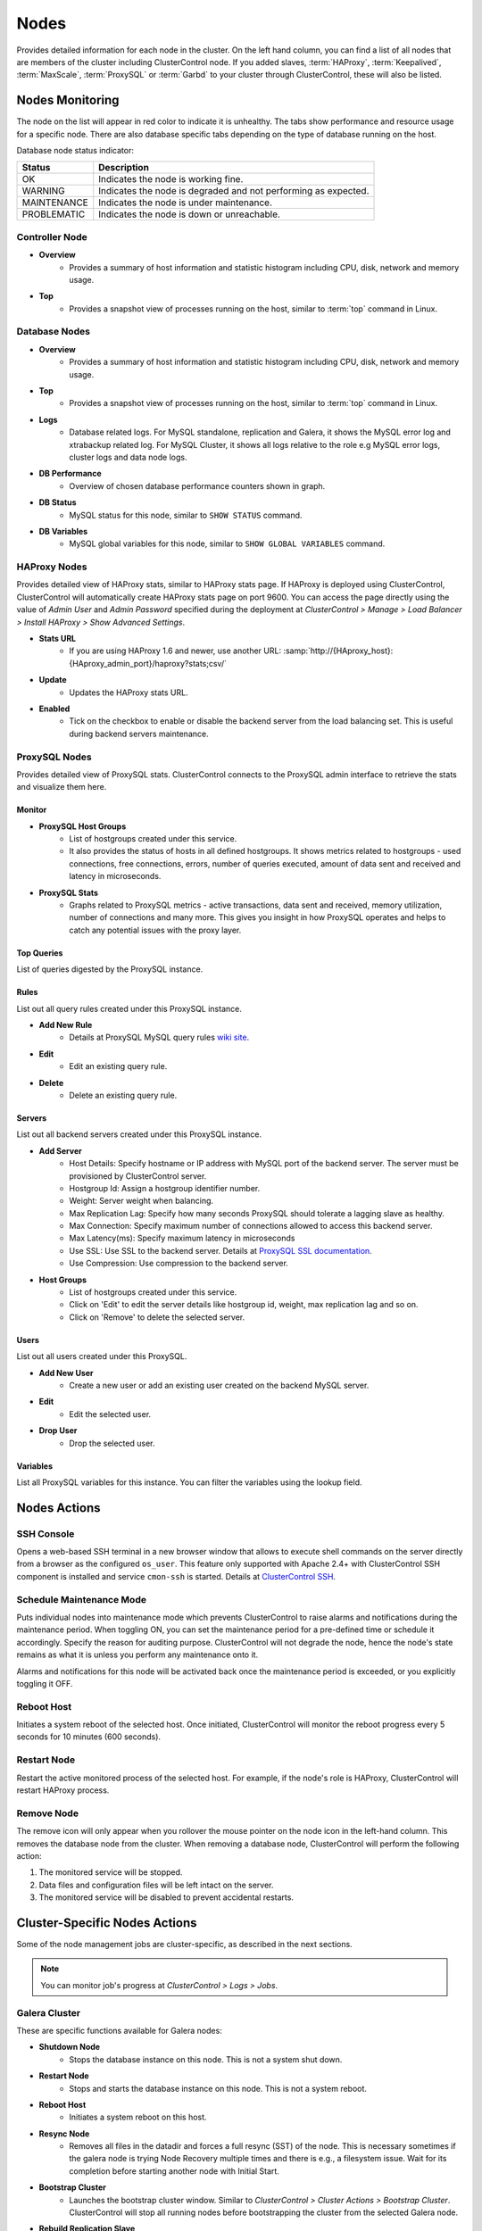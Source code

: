 .. _mysql-nodes:

Nodes
-----

Provides detailed information for each node in the cluster. On the left hand column, you can find a list of all nodes that are members of the cluster including ClusterControl node. If you added slaves, :term:`HAProxy`, :term:`Keepalived`, :term:`MaxScale`, :term:`ProxySQL` or :term:`Garbd` to your cluster through ClusterControl, these will also be listed.


Nodes Monitoring
````````````````

The node on the list will appear in red color to indicate it is unhealthy. The tabs show performance and resource usage for a specific node. There are also database specific tabs depending on the type of database running on the host.

Database node status indicator:

=========== ===========
Status      Description
=========== ===========
OK          Indicates the node is working fine.
WARNING     Indicates the node is degraded and not performing as expected.
MAINTENANCE Indicates the node is under maintenance.
PROBLEMATIC Indicates the node is down or unreachable.
=========== ===========

Controller Node
'''''''''''''''

* **Overview**
	- Provides a summary of host information and statistic histogram including CPU, disk, network and memory usage.

* **Top**
	- Provides a snapshot view of processes running on the host, similar to :term:`top` command in Linux.

Database Nodes
'''''''''''''''

* **Overview**
	- Provides a summary of host information and statistic histogram including CPU, disk, network and memory usage.

* **Top**
	- Provides a snapshot view of processes running on the host, similar to :term:`top` command in Linux.
	
* **Logs**
	- Database related logs. For MySQL standalone, replication and Galera, it shows the MySQL error log and xtrabackup related log. For MySQL Cluster, it shows all logs relative to the role e.g MySQL error logs, cluster logs and data node logs.

* **DB Performance**
	- Overview of chosen database performance counters shown in graph.
	
* **DB Status**
	- MySQL status for this node, similar to ``SHOW STATUS`` command.

* **DB Variables**
	- MySQL global variables for this node, similar to ``SHOW GLOBAL VARIABLES`` command.
	
HAProxy Nodes
''''''''''''''

Provides detailed view of HAProxy stats, similar to HAProxy stats page. If HAProxy is deployed using ClusterControl, ClusterControl will automatically create HAProxy stats page on port 9600. You can access the page directly using the value of *Admin User* and *Admin Password* specified during the deployment at *ClusterControl > Manage > Load Balancer > Install HAProxy > Show Advanced Settings*.

* **Stats URL**
	- If you are using HAProxy 1.6 and newer, use another URL: :samp:`http://{HAproxy_host}:{HAproxy_admin_port}/haproxy?stats;csv/`

* **Update**
	- Updates the HAProxy stats URL.
	
* **Enabled**
	- Tick on the checkbox to enable or disable the backend server from the load balancing set. This is useful during backend servers maintenance.

ProxySQL Nodes
''''''''''''''

Provides detailed view of ProxySQL stats. ClusterControl connects to the ProxySQL admin interface to retrieve the stats and visualize them here.

Monitor
.......

* **ProxySQL Host Groups**
	- List of hostgroups created under this service.
	- It also provides the status of hosts in all defined hostgroups. It shows metrics related to hostgroups - used connections, free connections, errors, number of queries executed, amount of data sent and received and latency in microseconds.
	
* **ProxySQL Stats**
	- Graphs related to ProxySQL metrics - active transactions, data sent and received, memory utilization, number of connections and many more. This gives you insight in how ProxySQL operates and helps to catch any potential issues with the proxy layer.

Top Queries
............

List of queries digested by the ProxySQL instance.

Rules
.....

List out all query rules created under this ProxySQL instance.

* **Add New Rule**
	- Details at ProxySQL MySQL query rules `wiki site <https://github.com/sysown/proxysql/wiki/MySQL-Query-Rules>`_.

* **Edit**
	- Edit an existing query rule.

* **Delete**
	- Delete an existing query rule.

Servers
.......

List out all backend servers created under this ProxySQL instance.

* **Add Server**
	- Host Details: Specify hostname or IP address with MySQL port of the backend server. The server must be provisioned by ClusterControl server.
	- Hostgroup Id: Assign a hostgroup identifier number.
	- Weight: Server weight when balancing.
	- Max Replication Lag: Specify how many seconds ProxySQL should tolerate a lagging slave as healthy.
	- Max Connection: Specify maximum number of connections allowed to access this backend server.
	- Max Latency(ms): Specify maximum latency in microseconds 
	- Use SSL: Use SSL to the backend server. Details at `ProxySQL SSL documentation <https://github.com/sysown/proxysql/wiki/SSL-configuration>`_.
	- Use Compression: Use compression to the backend server.

* **Host Groups**
	- List of hostgroups created under this service. 
	- Click on 'Edit' to edit the server details like hostgroup id, weight, max replication lag and so on.
	- Click on 'Remove' to delete the selected server.

Users
......

List out all users created under this ProxySQL.

* **Add New User**
	- Create a new user or add an existing user created on the backend MySQL server.

* **Edit**
	- Edit the selected user.

* **Drop User**
	- Drop the selected user.

Variables
..........

List all ProxySQL variables for this instance. You can filter the variables using the lookup field.

Nodes Actions
``````````````

SSH Console
'''''''''''

Opens a web-based SSH terminal in a new browser window that allows to execute shell commands on the server directly from a browser as the configured ``os_user``. This feature only supported with Apache 2.4+ with ClusterControl SSH component is installed and service ``cmon-ssh`` is started. Details at `ClusterControl SSH <../../components.html#clustercontrol-ssh>`_.

Schedule Maintenance Mode
''''''''''''''''''''''''''

Puts individual nodes into maintenance mode which prevents ClusterControl to raise alarms and notifications during the maintenance period. When toggling ON, you can set the maintenance period for a pre-defined time or schedule it accordingly. Specify the reason for auditing purpose. ClusterControl will not degrade the node, hence the node's state remains as what it is unless you perform any maintenance onto it. 

Alarms and notifications for this node will be activated back once the maintenance period is exceeded, or you explicitly toggling it OFF.

Reboot Host
'''''''''''

Initiates a system reboot of the selected host. Once initiated, ClusterControl will monitor the reboot progress every 5 seconds for 10 minutes (600 seconds).

Restart Node
'''''''''''''

Restart the active monitored process of the selected host. For example, if the node's role is HAProxy, ClusterControl will restart HAProxy process.

Remove Node
''''''''''''

The remove icon will only appear when you rollover the mouse pointer on the node icon in the left-hand column. This removes the database node from the cluster. When removing a database node, ClusterControl will perform the following action:

1. The monitored service will be stopped.
2. Data files and configuration files will be left intact on the server.
3. The monitored service will be disabled to prevent accidental restarts.

Cluster-Specific Nodes Actions
``````````````````````````````````

Some of the node management jobs are cluster-specific, as described in the next sections.

.. Note:: You can monitor job's progress at *ClusterControl > Logs > Jobs*.

Galera Cluster
''''''''''''''

These are specific functions available for Galera nodes:

* **Shutdown Node**
	- Stops the database instance on this node. This is not a system shut down.

* **Restart Node**
	- Stops and starts the database instance on this node. This is not a system reboot.

* **Reboot Host**
	- Initiates a system reboot on this host.

* **Resync Node**
	- Removes all files in the datadir and forces a full resync (SST) of the node. This is necessary sometimes if the galera node is trying Node Recovery multiple times and there is e.g., a filesystem issue. Wait for its completion before starting another node with Initial Start.

* **Bootstrap Cluster**
	- Launches the bootstrap cluster window. Similar to *ClusterControl > Cluster Actions > Bootstrap Cluster*. ClusterControl will stop all running nodes before bootstrapping the cluster from the selected Galera node.

* **Rebuild Replication Slave**
	- Rebuilds replication slave on this node from another master. This is only relevant if you have setup a replication slave for the cluster and you want to resync the data. It uses Percona Xtrabackup to stage the replication data.

.. caution:: 'Rebuilding Replication Slave' will wipe out the selected node's MySQL datadir.

* **Start Node**
	- This option is only available if the node is down. It starts the database instance on this node. If you tick 'Perform an initial start?', it will remove all files in the MySQL datadir and force a full resync (SST), which is necessary sometimes if the Galera node fails to reach a synced state after multiple node recovery attempts and there is a filesystem issue.
	
* **Make Primary**
	- This option is only available if the node is down. It makes sense to use it if the Galera node is down and reported as non-Primary component from the *Overview* page. ClusterControl will attempt to promote the node from non-Primary state to :term:`Primary component`.
	
* **Enable Binary Logging**
	- Opens the 'Enable Binary Logging' configuration dialog. This job will update the related configurations on this host to enable binary logging. A replication slave can then be added to the node, or it may be possible to use the binary log for point-in-time recovery (PITR). A server restart is needed to finalize the configuration update.

* **Stop Node**
	- Stop the MySQL processes on this host.
	
MySQL Group Replication
''''''''''''''''''''''''

* **Shutdown Node**
	- Stops the database instance on this node. This is not a system shut down.

* **Restart Node**
	- Stops and starts the database instance on this node. This is not a system reboot.
	
* **Reboot Host**
	- Initiates a system reboot on this host.

* **Rebuild Node**
	- Rebuilds the node by streaming backup from a master node using Percona Xtrabackup. ClusterControl will automatically start the Group Replication once the rebuild job succeed.
	
.. caution:: 'Rebuild Node' will wipe out the node's MySQL datadir.
	
* **Start Node**
	- This option is only available if the node is down. It starts the database instance on this node.

MySQL Cluster
'''''''''''''

These are specific functions available for MySQL cluster nodes:

* **Shutdown Node**
	- Stops the database instance on this node. This is not a system shut down.
	
* **Restart Node**
	- Stops and starts the database instance on this node. This is not a system reboot.

* **Reboot Host**
	- Initiates a system reboot on this host.
	
* **Start Node**
	- This option is only available if the node is down. It starts the database instance on this node.

MySQL Replication
'''''''''''''''''

These are specific functions available for MySQL replication nodes:

* **Shutdown Node**
	- Stops the database instance on this node. This is not a system shut down.

* **Restart Node**
	- Stops and starts the database instance on this node. This is not a system reboot.

* **Reboot Host**
	- Initiates a system reboot on this host.
	
* **Start Node**
	- This option is only available if the node is down. It starts the database instance on this node.

* **Disable Read Only**
  - Disable read-only by setting up ``SET GLOBAL read_only = OFF``. This option is only available if read-only is on.

* **Enable Read Only**
  - Enable read-only by setting up ``SET GLOBAL read_only = ON``. This option is only available if read-only is off.

* **Change Replication Master**
	- Exclusive for slave nodes. This option will tell ClusterControl to change the replication master to the other available master. All slaves will then be configured to replicate from the new master.

* **Rebuild Replication Slave**
	- Exclusive for slave nodes. Rebuilds replication slave on this node from another master. It can use an existing backup (PITR compatible) or use Percona Xtrabackup to stage the replication data from a master.
	
.. caution:: 'Rebuilding Replication Slave' will wipe out the selected node's MySQL datadir.

* **Start Slave**
	- Exclusive for slave node and only if the slave is stopped. It starts the slave thread.

* **Stop Slave**
	- Exclusive for slave node and only if the slave is started. Stops the slave IO and SQL threads.
    
* **Promote Slave**
	- Exclusive for slave node. Promotes the selected slave to become the new master. If the master is currently functioning correctly, then stop application queries prior to promoting another slave to safe guard from data loss. Connections on the current running master will be killed after a 10 second grace period.

MySQL Standalone
'''''''''''''''''

These are specific functions available for MySQL standalone nodes:

* **Shutdown Node**
	- Stops the database instance on this node. This is not a system shut down.

* **Restart Node**
	- Stops and starts the database instance on this node. This is not a system reboot.

* **Reboot Host**
	- Initiates a system reboot on this host.
	
* **Start Node**
	- This option is only available if the node is down. It starts the database instance on this node.

* **Enable Binary Logging**
    - This job will update the configuration of selected node to enable binary logging. A replication slave can then be added to the node, or it may be possible to use the binary log for point-in-time recovery. A server restart is needed to finalize the configuration update.

* **Disable Read Only**
    - Disable read-only by setting up ``SET GLOBAL read_only = OFF``. This option is only available if read-only is on.

* **Enable Read Only**
    - Enable read-only by setting up ``SET GLOBAL read_only = ON``. This option is only available if read-only is off.
